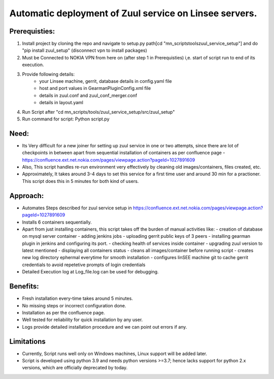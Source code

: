 Automatic deployment of Zuul service on Linsee servers.
========================================================

Prerequisties:
--------------
1. Install project by cloning the repo and navigate to setup.py path[cd "mn_scripts\tools\zuul_service_setup"] and do "pip install zuul_setup" (disconnect vpn to install packages)
2. Must be Connected to NOKIA VPN from here on (after step 1 in Prerequisties) i,e. start of script run to end of its execution.
3. Provide following details:
    - your Linsee machine, gerrit, database details in config.yaml file
    - host and port values in GearmanPluginConfig.xml file
    - details in zuul.conf and zuul_conf_merger.conf
    - details in layout.yaml
4. Run Script after "cd mn_scripts/tools/zuul_service_setup/src/zuul_setup"
5. Run command for script: Python script.py

Need:
-----
- Its Very difficult for a new joiner for setting up zuul service in one or two attempts, since there are lot of checkpoints in between apart 
  from sequential installation of containers as per confluence page - https://confluence.ext.net.nokia.com/pages/viewpage.action?pageId=1027891609

- Also, This script handles re-run environment very effectively by cleaning old images/containers, files created, etc.
- Approximately, It takes around 3-4 days to set this service for a first time user and around 30 min for a practioner. 
  This script does this in 5 minutes for both kind of users.

Approach:
---------
- Automates Steps described for zuul service setup in https://confluence.ext.net.nokia.com/pages/viewpage.action?pageId=1027891609

- Installs 6 containers sequentially.
- Apart from just installing containers, this script takes off the burden of manual activities like:
  - creation of database on mysql server container
  - adding jenkins jobs
  - uploading gerrit public keys of 3 peers
  - installing gearman plugin in jenkins and configuring its port.
  - checking health of services inside container
  - upgrading zuul version to latest mentioned
  - displaying all containers status
  - cleans all images/container before running script
  - creates new log directory ephermal everytime for smooth installation
  - configures linSEE machine git to cache gerrit credentials to avoid repetetive prompts of login credentials
- Detailed Execution log at Log_file.log can be used for debugging.

Benefits:
---------
- Fresh installation every-time takes around 5 minutes.
- No missing steps or incorrect configuration done.
- Installation as per the confluence page.
- Well tested for reliability for quick installation by any user.
- Logs provide detailed installation procedure and we can point out errors if any.

Limitations
-----------
- Currently, Script runs well only on Windows machines, Linux support will be added later.
- Script is developed using python 3.9 and needs python versions >=3.7; hence lacks support for python 2.x versions, which are officially deprecated by today.
